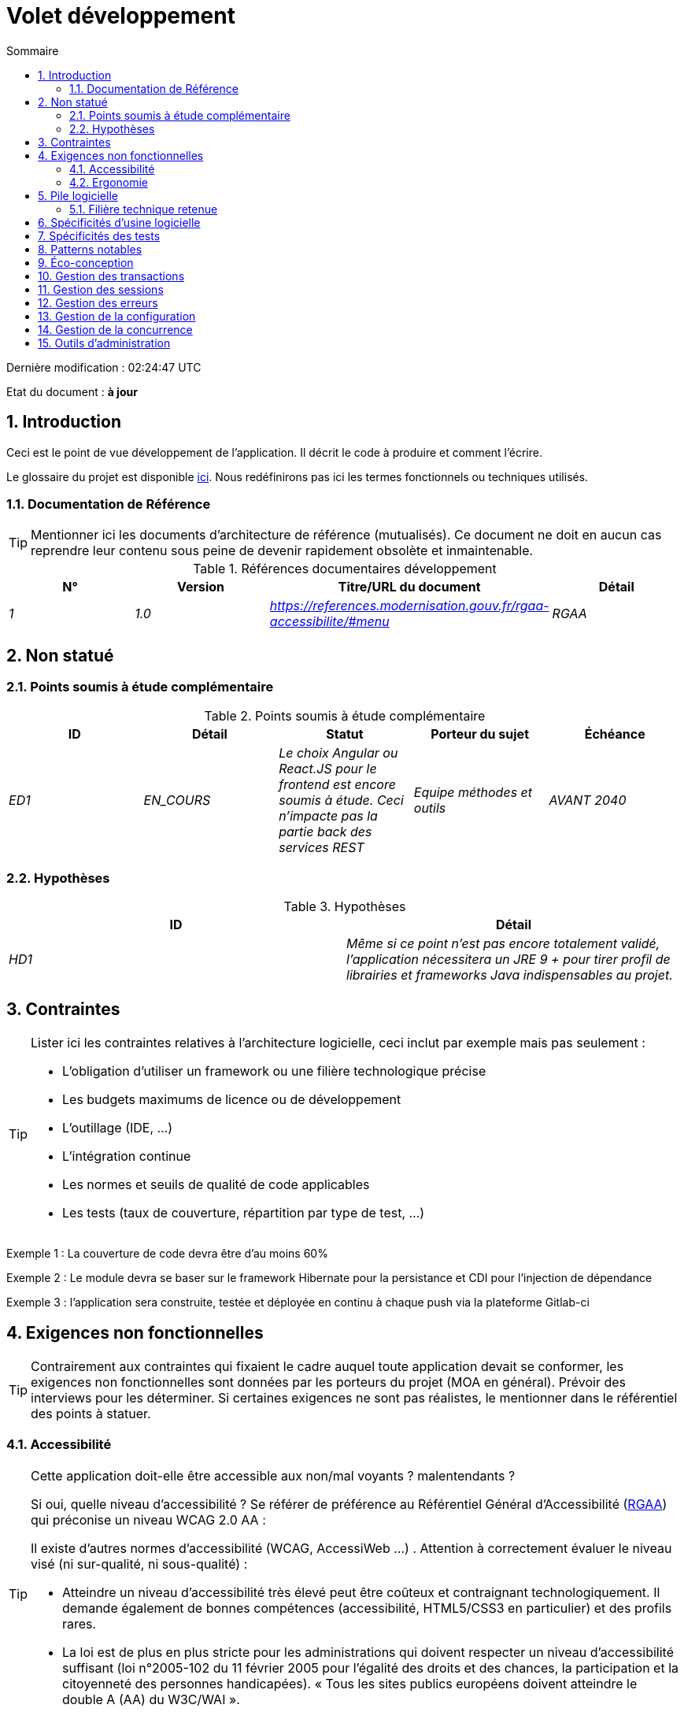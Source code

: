 = Volet développement
:toc:
:sectnumlevels: 3
:sectnums:
:toc: left
:icons: font
:toc-title: Sommaire
:lang: fr
:gitplant: http://www.plantuml.com/plantuml/proxy?src=https://raw.githubusercontent.com/bflorat/modele-da/master/diagrams/

Dernière modification : {doctime} 

Etat du document : *à jour*

== Introduction
Ceci est le point de vue développement de l’application. Il décrit le code à produire et comment l'écrire.

Le glossaire du projet est disponible link:glossaire.adoc[ici]. Nous redéfinirons pas ici les termes fonctionnels ou techniques utilisés.

=== Documentation de Référence
[TIP]
Mentionner ici les documents d'architecture de référence (mutualisés). Ce document ne doit en aucun cas reprendre leur contenu sous peine de devenir rapidement obsolète et inmaintenable.

.Références documentaires développement
[cols="e,e,e,e"]
|====
|N°|Version|Titre/URL du document|Détail

|1|1.0|https://references.modernisation.gouv.fr/rgaa-accessibilite/#menu
|RGAA

|====

== Non statué
=== Points soumis à étude complémentaire
.Points soumis à étude complémentaire
[cols="e,e,e,e,e"]
|====
|ID|Détail|Statut|Porteur du sujet  | Échéance

|ED1
|EN_COURS
|Le choix Angular ou React.JS pour le frontend est encore soumis à étude. Ceci n’impacte pas la partie back des services REST
|Equipe méthodes et outils
|AVANT 2040

|====


=== Hypothèses
.Hypothèses
[cols="e,e"]
|====
|ID|Détail

|HD1
|Même si ce point n’est pas encore totalement validé, l’application nécessitera un JRE 9 + pour tirer profil de librairies et frameworks Java indispensables au projet.
|====

== Contraintes
[TIP]
====
Lister ici les contraintes relatives à l'architecture logicielle, ceci inclut par exemple mais pas seulement :

* L'obligation d'utiliser un framework ou une filière technologique précise
* Les budgets maximums de licence ou de développement
* L'outillage (IDE, ...)
* L'intégration continue
* Les normes et seuils de qualité de code applicables
* Les tests (taux de couverture, répartition par type de test, ...)

====
====
Exemple 1 : La couverture de code devra être d'au moins 60%
====
====
Exemple 2 : Le module devra se baser sur le framework Hibernate pour la persistance et CDI pour l'injection de dépendance
====
====
Exemple 3 : l'application sera construite, testée et déployée en continu à chaque push via la plateforme Gitlab-ci
====


== Exigences non fonctionnelles

[TIP]
====
Contrairement aux contraintes qui fixaient le cadre auquel toute application devait se conformer, les exigences non fonctionnelles sont données par les porteurs du projet (MOA en général). Prévoir des interviews pour les déterminer. Si certaines exigences ne sont pas réalistes, le mentionner dans le référentiel des points à statuer.
====

=== Accessibilité
[TIP]
====
Cette application doit-elle être accessible aux non/mal voyants ? malentendants ? 

Si oui, quelle niveau d’accessibilité ? 
Se référer de préférence au Référentiel Général d’Accessibilité (https://references.modernisation.gouv.fr/rgaa-accessibilite/#menu[RGAA]) qui préconise un niveau WCAG 2.0 AA : 

Il existe d’autres normes d’accessibilité (WCAG, AccessiWeb …) . Attention à correctement évaluer le niveau visé (ni sur-qualité, ni sous-qualité) :

* Atteindre un niveau d’accessibilité très élevé peut être coûteux et contraignant technologiquement. Il demande également de bonnes compétences (accessibilité, HTML5/CSS3 en particulier) et des profils rares.
* La loi est de plus en plus stricte pour les administrations qui doivent respecter un niveau d’accessibilité suffisant (loi  n°2005-102 du 11 février 2005 pour l’égalité des droits et des chances, la participation et la citoyenneté des personnes handicapées). « Tous les sites publics européens doivent atteindre le double A (AA) du W3C/WAI ».
====

=== Ergonomie

====  Site Web adaptatif
[TIP]
====
Lister les contraintes d’affichage multi-support. Utiliser quand c'est possible les frameworks modernes (type AngularJS ou React.js). Il existe plusieurs niveaux d’adaptation des pages Web :

* Statique (largeur de page fixe).
* Dynamique (redimensionnement automatique, les tailles sont exprimées en %).
* Adaptatif (les distances sont exprimées en unités dont la taille dépend du support).
* Responsive (le contenu et son agencement dépend du support).

Attention, un design responsive vient avec ses contraintes (duplication de code, augmentation du volume du site à télécharger par le client, complexité, plus de tests end-to-end à prévoir…). 
====


==== Charte ergonomique
[TIP]
====
En général, on se réfère ici à la charte ergonomique de l’organisme. Lister néanmoins d’éventuelles spécificités. Ne pas reprendre les contraintes d’accessibilité listées plus haut.
====
 
==== Spécificités sur les widgets
[TIP]
====
Des comportements ergonomiques très précis peuvent impacter assez fortement l’architecture et imposer une librairie de composants graphiques ou une autre. Il est fortement déconseillé de personnaliser des librairies existantes (coût de maintenance très élevé, grande complexité). Bien choisir sa librairie ou restreindre ses besoins.
====
====
Exemple 1 : les tableaux devront être triables suivant plusieurs colonnes.
====
====
Exemple 2 : de nombreux écrans seront pourvus d’accordéons
====

====  Progressive Web Apps (PWA)
[TIP]
====
Spécifier si l'application est progressive. Les applications PWA sont des applications Web HTML5 possédant tous les attributs des applications natives (mode déconnecté, rapide, adaptatif, accessible depuis l'OS, ...) 
====
====
Exemple : L'application X sera totalement PWA. Des tests devront démonter que le site continuer à fonctionner sans réseau et que les pages se chargent en moins de 5 secs en 4G. 
====
==== Navigateurs supportés
[TIP]
====
Préciser quels sont les navigateurs supportés s’il s’agit d’une IHM Web. 

Attention : supporter d’anciens navigateur (IE en particulier) peut engendrer des surcoûts rédhibitoires (sauf à utiliser une librairie qui masque cette complexité et en espérant qu’elle fonctionne correctement). 

Dans tous les cas, il convient d’évaluer les surcoûts de tester sur plusieurs plate-formes. Il existe de bons outils (payants) comme Litmus ou EmailOnAcid permettant de générer un rendu des sites Web et des courriels HTML sur une combinatoire d’OS / type de lecteur (PC/tablette/mobile) /navigateur très vaste (de l’ordre de 50). 

Ce type de site est incontournable pour une application grand public.
====
====
Exemple 1 : L’application intranet X devra fonctionner sur les navigateurs qualifiés en interne (cf norme xyz)
====
====
Exemple 2 : L’application Y étant une application internet visant le public le plus large possible, y compris des terminaux de pays en voie de développement. Il devra supporter Firefox 3+, IE 8+, Opera 6+.
====
====
Exemple 3 : L’application Z vise le public le plus large et doté de systèmes raisonnablement anciens et devra donc supporter : Firefox 6+, Chrome 8+, Opera 8+, IE 10, Edge.
====
==== Internationalisation (i18n)
[TIP]
====
Préciser les contraintes de l’ application en terme d’i18n : localisation des libellés, direction du texte, mise en page adaptable, code couleur spécifique, format de dates, devises, affichage des séparateurs décimaux, etc.
====
====
Exemple 1 : L’IHM X sera traduite en 25 langues dont certaines langues asiatiques et l’arabe.
====
====
Exemple 2 : les formats de dates et autres champs de saisie devront être parfaitement localisés pour un confort maximal de l’utilisateur.
====
==== Mode déconnecté
[TIP]
====
Préciser si l'application doit pouvoir continuer à fonctionner sans accès à Internet ou au LAN (très courant pour les applications utilisées par les professionnels en déplacement par exemple). 

Il peut s’agir de clients lourds classiques (Java, C, ...) possédant leur base locale pouvant être synchronisée de retour au bureau. Il peut également s'agir d'applications PWA (voir plus haut) utilisant un service worker pour les resources statiques et du stockage navigateur (local storage, base IndexedDB HTML5).
====
====
Exemple 1 : L'application sera développée en Java Swing avec stockage local basé sur une base H2 synchronisées avec la base commune par appels REST.
====
====
Exemple 2 : L'application mobile sera en mode PWA, entièrement écrite en HTML5 avec local storage pour stocker les données de la journée dans le navigateur.
====

== Pile logicielle

=== Filière technique retenue
[TIP]
====
Donner les technologies choisies parmi les technologies au catalogue de l’organisation. S’il existe des écarts avec le catalogue, le préciser et le justifier.
====
====
Exemple : cette application est de profil P3 : "Application Web Spring" avec utilisation exceptionnelle de la librairie JasperReport.
====
====
Exemple : Utilisation de Reacts.js à titre expérimental au sein de l'organisation. Validé en commité architecture le ...
====
==== Composants logiciels
[TIP]
====
Lister ici pour chaque composant les principales librairies et frameworks utilisés ainsi que leur version. Ne pas lister les librairies fournies au runtime par les serveurs d'application ou les frameworks. Inutile de trop détailler, donner uniquement les composants structurants.
====
====
Exemple :

.Exemple de pile logicielle
[cols="e,e,e"]
|====
|Librairie|Rôle|Version 

|Framework Angular2
|Framework JS de présentation
|2.1.1 

|JasperReport
|Editique transactionnelle, composition des factures au format PDF
|6.3.0
|====
====
== Spécificités d’usine logicielle
[TIP]
====
Sans reprendre le fonctionnement de la PIC (Plate-forme d’Intégration Continue) de l'organisation, préciser si ce projet nécessite une configuration particulière.
====
====
Exemple : Les jobs Jenkins produiront le logiciel sous forme de containers Docker si  tous les TU sont passants. Les tests d'intégration seront ensuite exécutés sur ce container. Si tous les tests d’intégration et BDD sont passants, l'image Docker est releasée dans Nexus.
====

== Spécificités des tests
[TIP]
====
Une méthodologie ou une technologie particulière est-elle en jeu dans ce projet ?
====
====
Exemple 1 : ce projet sera couvert en plus des TU et tests d’intégration car des tests d'acceptance BDD (Behavioral Driven Development) en technologie JBehave + Serenity.
====
====
Exemple 2 : ce projet sera développé en TDD (test first)
====

== Patterns notables
[TIP]
====
Préciser si ce projet a mis en œuvre des patterns (GoF, JEE ou autre) structurants. Inutile de reprendre les patterns déjà supportés par les langages ou les serveurs d'application (par exemple, l'IoC avec CDI dans un serveur JEE 6).
====
====
Exemple 1 : pour traiter l'explosion combinatoire des contrats possibles et éviter de multiplier les niveaux d'héritage, nous utiliserons massivement la pattern décorateur [GoF] dont voici un exemple d’utilisation : <schéma>.
====

== Éco-conception
[TIP]
====
Lister ici les mesures logicielles permettant de répondre aux exigences d'écoconception listée dans le volet infrastructure. Les réponses à ses problématiques sont souvent les mêmes que celles aux exigences de performance (temps de réponse en particulier). Dans ce cas, y faire simplement référence. Néanmoins, les analyses et solutions d'écoconception peuvent être spécifiques à ce thème.
Quelques pistes d’amélioration énergétique du projet :

* Utiliser des profilers ou des outils de développement intégrés dans les navigateurs (comme Google Dev Tools) pour analyser la consommation de ressources (nombre, durée et taille des requêtes).
* Pour les apps, utiliser des outils de supervision de la consommation de batterie comme Battery Historian.
* Utiliser la suite d'analyse spécialisée Greenspector.
* Mesurer la consommation électrique des systèmes avec les sondes PowerAPI2 (développé par l'INRIA et l'université Lille 1).
* Mesurer la taille des images et les réduire (sans perte) avec des outils comme pngcrush, OptiPNG, pngrewrite ou ImageMagick.
* Optimiser la consommation mémoire et CPU des applications, tuner le GC pour une application Java.
* Faire du lazy loading pour le chargement des ressources occasionnelles.
* Limiter les résultats retournés de la base de donnée (select) aux pages HTML retournées en passant par les données coté serveur.
* Grouper les traitements de masse dans des batchs qui seront plus efficaces (lots).
====
====
Exemple 1 : le processus gulp de construction de l'application appliquera une réduction de taille des images via le plugin imagemin-pngcrush.
====
====
Exemple 2 : des tests de robustesse courant sur plusieurs jours seront effectués sur l’application mobile après chaque optimisation pour évaluer la consommation énergétique de l'application.
====
====
Exemple 3 : Les campagnes de performance intégreront une analyse fine de la consommation de bande passante et en cycles CPU même si les exigences en temps de réponses sont couvertes, ceci pour identifier des optimisations permettant de répondre aux exigences d'éco-conception si elles ne sont pas atteintes.
====


== Gestion des transactions
[TIP]
====
Lister ici les décisions prises concernant la gestion des transactions. Ceci est surtout utile pour un système distribué. Quelques exemples de problématiques : 

* Autorise-t-on les mises jours sur de multiples composants lors d'une même requête ? 
* Si oui, assurons nous le caractère ACID du tout (via le mode XA par exemple) ? 
* Quel moteur transactionnel utilisons nous ? 
* Quel niveau d'isolation transactionnelle (read commited, uncommited, repeatable read, serializable) ?
* Si aucun moniteur transactionnel n'est utilisé (appel de plusieurs services REST en mise à jour par exemple), prévoit-t-on des transactions compensatoires en cas d'échec de l'une des mises à jours ?

====
====
Exemple : nos ressources n'étant pas transactionnelles (services REST), et voulant éviter de faire des transactions compensatoires, il est interdit d'appeler deux services en mise à jour de façon synchrone. Au besoin, nous utiliserons une file pour effectuer des mises à jour au fil de l'eau.
====

== Gestion des sessions
[TIP]
====
Comment gère-t-on les sessions HTTP permettant de fournir un contexte d'exécution à un utilisateur (exemple: son panier d'achat) ? 

Notez que ceci est une surtout un problème pour les applications Web classiques dont la présentation est générée sur le serveur, pas pour les applications SPA (Single Page Application) qui gèrent toute la présentation et leur état en local dans le navigateur.

Les choix faits ici affecteront les link:volet-architecture-infrastructure[choix d'infrastructure]. Par exemple, si une session est requise et que l'infrastructure est en cluster, il faudra soit mettre en place de l'affinité de session sur les serveurs pour forcer chaque utilisateur à toujours arriver sur le même serveur disposant de ses données, soit de mettre en place un cache distribué permettant aux serveurs de partager les sessions de tous les utilisateurs (plus complexe).

Exemples de points à traiter :

* Quelles données doivent être conservées en session  ? (attention à la volumétrie, surtout si cache distribué)
* Le code doit-il être thread-safe (si le même utilisateur ouvre un autre onglet dans son navigateur par exemple) ?

====
====
Exemple : notre application JSF stockera en session HTTP uniquement son panier d'achat, pas les références produits
====

== Gestion des erreurs
[TIP]
====
Comment gère-t-on erreurs ? Exemples de points à traiter :

* Différencions-nous erreurs fonctionnelles (erreurs fonctionnelles prévues) et techniques ? Prévoir un diagramme de classe.
* Comment logue t-on les erreurs ? quel niveau de log ? 
* Où sont attrapées les exceptions ? au plus tôt ou en début d'appel de façon centralisée ?
* Utilise-t-on les exceptions standards du langage (`IOException`,...) ou notre propre jeu d'exceptions ?
* La liste des erreurs est-elle consolidée ? documentée ? 
* Affecte-t-on des codes erreur ?
* Affiche-on les stack-traces complètes ? si oui, coté serveur et coté client ?
* Gère-t-on les rejeux ? si oui, espace-t-on les rejeux ?
* Comment gère-t-on les timeouts ?

====
====
Exemple (Spring) : les erreurs techniques (imprévues) comme le timeout à un appel de service REST sont catchées au plus haut niveau de l'application (via un ErrorHandler). Toutes ses informations sont loguées avec la stack-trace complète mais l'appelant ne doit recupérer que le code erreur générique XYZ sans la stack-trace (pour raison de sécurité).
====

== Gestion de la configuration
[TIP]
====
Comment configure-t-on l'application ? Exemples de points à traiter :

* Quels sont les variables inclues dans le package final de façon statique ?
* Quels sont les paramètres modifiables au runtime ? 
* Mon application est-elle paramétrable via feature flags pour des raisons de canary testing par exemple ? si oui, comment je le gère dans le code ?
* Sous quelle forme les paramètres sont-ils injectés dans l'application (variable d'environnement ? fichier .properties, base de donnée, ...) ? 
* L'application accepte-elle une modification du paramètrage à chaud ?
* Décrire le système de configuration

====
====
Exemple (application déployées dans Kubernetes) : La configuration sera injectée au lancement (non modifiable à chaud) via des variables d'environnements fournies dans le décripteur de déploiement Kubernetes.
====

== Gestion de la concurrence
[TIP]
====
Comment gère-t-on les accès concurrents ? Exemples de points à traiter :

* Quel scope pour les objets (si utilisation d'un moteur IoC) ?
* Les objets doivent-il être sans état ?
* Quels méthodes doivent-elles être synchronisées ?
* Risques de race condition ? de starvation ? de dead locks ?

====
====
Exemple  (Spring MVC) : Tous les controllers seront en scope singleton et ne doivent donc en aucun cas stocker d'état dans leurs attributs pour éviter des race conditions.
====

== Outils d'administration
[TIP]
====
L'application doit-elle fournir des services d’administration ? Il est fortement conseillé (c'est le facteur 12 des https://12factor.net/[Twelve factors d'Heroku]) d'intégrer le code d'administration directement avec le code métier.

Exemples de points à traiter :

* Dois-je fournir un moyen de purger des données, logs, caches, ... ? 
(on appelle quelque fois ce type de service un 'traitement interne')    
* Dois-je fournir des indicateurs applicatifs de supervision ? (nombre de dossiers consultés, ...) ?
* Dois-je fournir des outils de migration ?

====
====
Exemple : Le service `/interne/maj_2` effectuera une montée de version du modèle de donnée vers la V2
====

